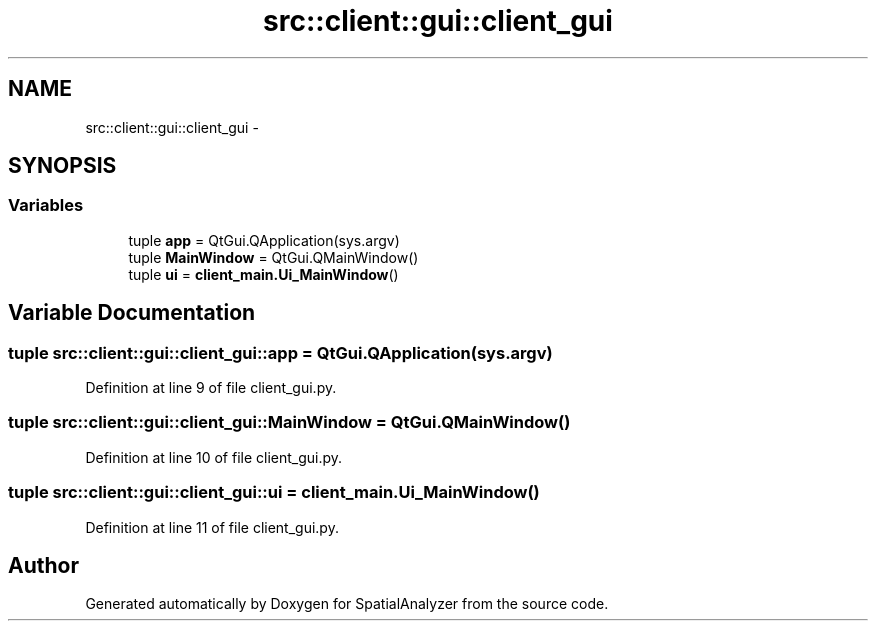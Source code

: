 .TH "src::client::gui::client_gui" 3 "18 Jun 2012" "Version 1.0.0" "SpatialAnalyzer" \" -*- nroff -*-
.ad l
.nh
.SH NAME
src::client::gui::client_gui \- 
.SH SYNOPSIS
.br
.PP
.SS "Variables"

.in +1c
.ti -1c
.RI "tuple \fBapp\fP = QtGui.QApplication(sys.argv)"
.br
.ti -1c
.RI "tuple \fBMainWindow\fP = QtGui.QMainWindow()"
.br
.ti -1c
.RI "tuple \fBui\fP = \fBclient_main.Ui_MainWindow\fP()"
.br
.in -1c
.SH "Variable Documentation"
.PP 
.SS "tuple \fBsrc::client::gui::client_gui::app\fP = QtGui.QApplication(sys.argv)"
.PP
Definition at line 9 of file client_gui.py.
.SS "tuple \fBsrc::client::gui::client_gui::MainWindow\fP = QtGui.QMainWindow()"
.PP
Definition at line 10 of file client_gui.py.
.SS "tuple \fBsrc::client::gui::client_gui::ui\fP = \fBclient_main.Ui_MainWindow\fP()"
.PP
Definition at line 11 of file client_gui.py.
.SH "Author"
.PP 
Generated automatically by Doxygen for SpatialAnalyzer from the source code.

